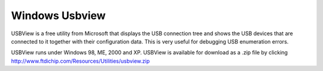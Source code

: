 ﻿

.. _windows_usbview:


===============
Windows Usbview
===============

USBView is a free utility from Microsoft  that displays the USB connection
tree and  shows the USB devices that are connected to it together with their
configuration data.  This is very useful for debugging USB enumeration errors.

USBView runs under Windows 98, ME, 2000 and XP. USBView is available for
download as a .zip file by clicking http://www.ftdichip.com/Resources/Utilities/usbview.zip


